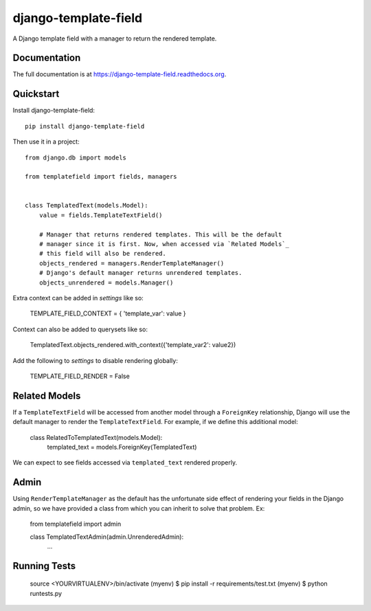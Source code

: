 =============================
django-template-field
=============================

.. image:: https://badge.fury.io/py/django-template-field.png
    :target: https://badge.fury.io/py/django-template-field

.. image:: https://travis-ci.org/orcasgit/django-template-field.png?branch=master
    :target: https://travis-ci.org/orcasgit/django-template-field

A Django template field with a manager to return the rendered template.

Documentation
-------------

The full documentation is at https://django-template-field.readthedocs.org.

Quickstart
----------

Install django-template-field::

    pip install django-template-field

Then use it in a project::

    from django.db import models

    from templatefield import fields, managers


    class TemplatedText(models.Model):
        value = fields.TemplateTextField()

        # Manager that returns rendered templates. This will be the default
        # manager since it is first. Now, when accessed via `Related Models`_
        # this field will also be rendered.
        objects_rendered = managers.RenderTemplateManager()
        # Django's default manager returns unrendered templates.
        objects_unrendered = models.Manager()

Extra context can be added in `settings` like so:

    TEMPLATE_FIELD_CONTEXT = { 'template_var': value }

Context can also be added to querysets like so:

    TemplatedText.objects_rendered.with_context({'template_var2': value2})

Add the following to `settings` to disable rendering globally:

    TEMPLATE_FIELD_RENDER = False


Related Models
--------------

If a ``TemplateTextField`` will be accessed from another model through a
``ForeignKey`` relationship, Django will use the default manager to render the
``TemplateTextField``. For example, if we define this additional model:

    class RelatedToTemplatedText(models.Model):
        templated_text = models.ForeignKey(TemplatedText)

We can expect to see fields accessed via ``templated_text`` rendered properly.

Admin
-----

Using ``RenderTemplateManager`` as the default has the unfortunate side effect
of rendering your fields in the Django admin, so we have provided a class from
which you can inherit to solve that problem. Ex:

    from templatefield import admin

    class TemplatedTextAdmin(admin.UnrenderedAdmin):
        ...

Running Tests
--------------


    source <YOURVIRTUALENV>/bin/activate
    (myenv) $ pip install -r requirements/test.txt
    (myenv) $ python runtests.py
